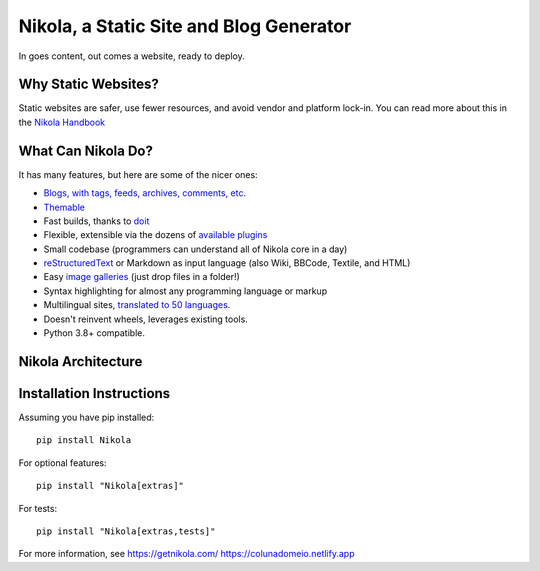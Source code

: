Nikola, a Static Site and Blog Generator
========================================

In goes content, out comes a website, ready to deploy.

.. image:: http://img.shields.io/pypi/v/Nikola.svg
   :target: https://pypi.python.org/pypi/Nikola

.. image:: https://github.com/getnikola/nikola/workflows/Nikola%20CI/badge.svg
   :target: https://github.com/getnikola/nikola/actions

.. image:: http://img.shields.io/badge/license-MIT-green.svg
   :target: https://github.com/getnikola/nikola/blob/master/LICENSE.txt

Why Static Websites?
--------------------

Static websites are safer, use fewer resources, and avoid vendor and platform lock-in.
You can read more about this in the `Nikola Handbook`_


What Can Nikola Do?
-------------------

It has many features, but here are some of the nicer ones:

* `Blogs, with tags, feeds, archives, comments, etc.`__
* `Themable`_
* Fast builds, thanks to `doit`_
* Flexible, extensible via the dozens of `available plugins`_
* Small codebase (programmers can understand all of Nikola core in a day)
* `reStructuredText`_ or Markdown as input language (also Wiki, BBCode, Textile, and HTML)
* Easy `image galleries`_ (just drop files in a folder!)
* Syntax highlighting for almost any programming language or markup
* Multilingual sites, `translated to 50 languages.`__
* Doesn't reinvent wheels, leverages existing tools.
* Python 3.8+ compatible.

.. _Nikola Handbook: https://getnikola.com/handbook.html#why-static
__ https://users.getnikola.com/
.. _Themable: https://themes.getnikola.com
.. _doit: https://pydoit.org
.. _available plugins: https://plugins.getnikola.com/
.. _reStructuredText: https://getnikola.com/quickstart.html
.. _image galleries: https://getnikola.com/galleries/demo/
__ https://www.transifex.com/projects/p/nikola/

Nikola Architecture
-------------------

.. image:: https://getnikola.com/images/architecture.png

Installation Instructions
-------------------------

Assuming you have pip installed::

    pip install Nikola

For optional features::

    pip install "Nikola[extras]"

For tests::

    pip install "Nikola[extras,tests]"

For more information, see https://getnikola.com/
https://colunadomeio.netlify.app
